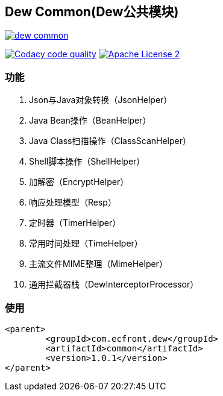 == Dew Common(Dew公共模块)

image::https://img.shields.io/travis/gudaoxuri/dew-common.svg[link="https://travis-ci.org/gudaoxuri/-common"]
image:https://api.codacy.com/project/badge/Grade/f2fc8d2aa9594a0bae6e2a445caa56db["Codacy code quality", link="https://www.codacy.com/app/gudaoxuri/dew-common?utm_source=github.com&utm_medium=referral&utm_content=gudaoxuri/dew-common&utm_campaign=Badge_Grade"]
image:https://img.shields.io/badge/license-ASF2-blue.svg["Apache License 2",link="https://www.apache.org/licenses/LICENSE-2.0.txt"]


=== 功能

. Json与Java对象转换（JsonHelper）
. Java Bean操作（BeanHelper）
. Java Class扫描操作（ClassScanHelper）
. Shell脚本操作（ShellHelper）
. 加解密（EncryptHelper）
. 响应处理模型（Resp）
. 定时器（TimerHelper）
. 常用时间处理（TimeHelper）
. 主流文件MIME整理（MimeHelper）
. 通用拦截器栈（DewInterceptorProcessor）

=== 使用

[source,xml]
----
<parent>
        <groupId>com.ecfront.dew</groupId>
        <artifactId>common</artifactId>
        <version>1.0.1</version>
</parent>
----